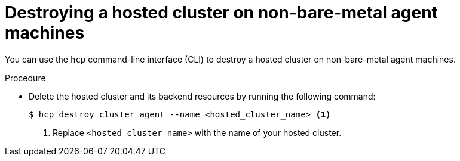 // Module included in the following assemblies:
//
// * hosted_control_planes/hcp-destroy/hcp-destroy-non-bm.adoc

:_mod-docs-content-type: PROCEDURE
[id="destroy-hc-non-bm-cli_{context}"]
= Destroying a hosted cluster on non-bare-metal agent machines

You can use the `hcp` command-line interface (CLI) to destroy a hosted cluster on non-bare-metal agent machines.

.Procedure

* Delete the hosted cluster and its backend resources by running the following command:
+
[source,terminal]
----
$ hcp destroy cluster agent --name <hosted_cluster_name> <1>
----
+
<1> Replace `<hosted_cluster_name>` with the name of your hosted cluster.